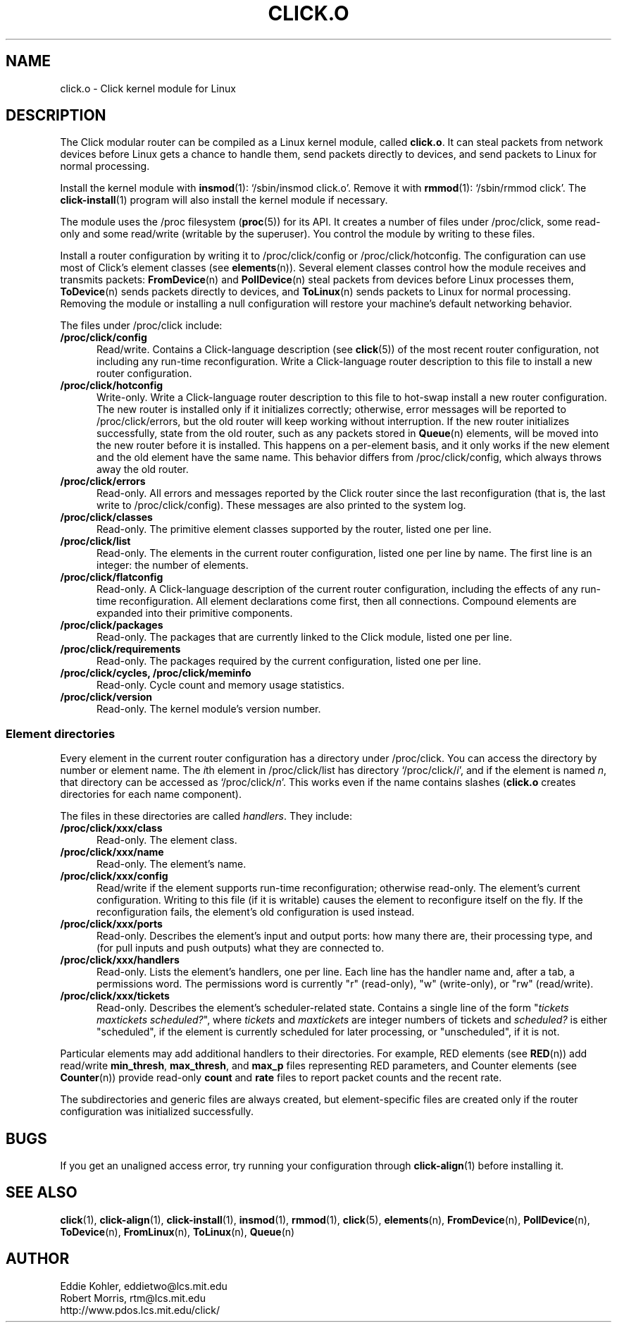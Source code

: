 .\" -*- mode: nroff -*-
.ds V 1.0.5
.ds D 27/Apr/2000
.ds E " \-\- 
.if t .ds E \(em
.de Sp
.if n .sp
.if t .sp 0.4
..
.de Es
.Sp
.RS 5
.nf
..
.de Ee
.fi
.RE
.PP
..
.de Rs
.RS
.Sp
..
.de Re
.Sp
.RE
..
.de M
.BR "\\$1" "(\\$2)\\$3"
..
.de RM
.RB "\\$1" "\\$2" "(\\$3)\\$4"
..
.TH CLICK.O 8 "\*D" "Version \*V"
.SH NAME
click.o \- Click kernel module for Linux
'
.SH DESCRIPTION
'
The Click modular router can be compiled as a Linux kernel module, called
.BR click.o .
It can steal packets from network devices before Linux gets a chance to
handle them, send packets directly to devices, and send packets to Linux
for normal processing.
.PP
Install the kernel module with
.M insmod 1 :
`/sbin/insmod click.o'. Remove it with
.M rmmod 1 :
`/sbin/rmmod click'. The
.M click-install 1
program will also install the kernel module if necessary.
.PP
The module uses the /proc filesystem
.RM ( proc 5 )
for its API. It creates a number of files under /proc/click, some read-only
and some read/write (writable by the superuser). You control the module by
writing to these files.
.PP
Install a router configuration by writing it to /proc/click/config or
/proc/click/hotconfig. The configuration can use most of Click's element
classes (see
.M elements n ).
Several element classes control how the module receives and transmits
packets:
.M FromDevice n
and
.M PollDevice n
steal packets from devices before Linux processes them,
.M ToDevice n
sends packets directly to devices, and
.M ToLinux n
sends packets to Linux for normal processing. Removing the module or
installing a null configuration will restore your machine's default
networking behavior.
.PP
The files under /proc/click include:
.TP 5
.B /proc/click/config
Read/write. Contains a Click-language description (see
.M click 5 )
of the most recent router configuration, not including any run-time
reconfiguration. Write a Click-language router description to this file to
install a new router configuration.
'
.TP
.B /proc/click/hotconfig
Write-only. Write a Click-language router description to this file to
hot-swap install a new router configuration. The new router is installed
only if it initializes correctly; otherwise, error messages will be
reported to /proc/click/errors, but the old router will keep working
without interruption. If the new router initializes successfully, state
from the old router, such as any packets stored in
.M Queue n
elements, will be moved into the new router before it is installed. This
happens on a per-element basis, and it only works if the new element and
the old element have the same name. This behavior differs from
/proc/click/config, which always throws away the old router.
'
.TP
.B /proc/click/errors
Read-only. All errors and messages reported by the Click router since the
last reconfiguration (that is, the last write to /proc/click/config). These
messages are also printed to the system log.
'
.TP
.B /proc/click/classes
Read-only. The primitive element classes supported by the router, listed
one per line.
'
.TP
.B /proc/click/list
Read-only. The elements in the current router configuration, listed one per
line by name. The first line is an integer: the number of elements.
'
.TP
.B /proc/click/flatconfig
Read-only. A Click-language description of the current router
configuration, including the effects of any run-time reconfiguration. All
element declarations come first, then all connections. Compound elements
are expanded into their primitive components.
'
.TP
.B /proc/click/packages
Read-only. The packages that are currently linked to the Click module,
listed one per line.
'
.TP
.B /proc/click/requirements
Read-only. The packages required by the current configuration, listed one
per line.
'
.TP
.B /proc/click/cycles, /proc/click/meminfo
Read-only. Cycle count and memory usage statistics.
'
.TP
.B /proc/click/version
Read-only. The kernel module's version number.
'
.SS "Element directories"
'
Every element in the current router configuration has a directory under
/proc/click. You can access the directory by number or element name. The
.IR i th
element in /proc/click/list has directory
.RI `/proc/click/ i ',
and if the element is named
.IR n ,
that directory can be accessed as
.RI `/proc/click/ n '.
This works even if the name contains slashes 
.RB ( click.o
creates directories for each name component).
.PP
The files in these directories are called
.IR handlers .
They include:
'
.TP 5
.BI /proc/click/xxx/class
Read-only. The element class.
.TP
.BI /proc/click/xxx/name
Read-only. The element's name.
.TP
.BI /proc/click/xxx/config
Read/write if the element supports run-time reconfiguration; otherwise
read-only. The element's current configuration. Writing to this file (if it
is writable) causes the element to reconfigure itself on the fly. If the
reconfiguration fails, the element's old configuration is used instead.
.TP
.BI /proc/click/xxx/ports
Read-only. Describes the element's input and output ports: how many there
are, their processing type, and (for pull inputs and push outputs) what
they are connected to.
.TP
.BI /proc/click/xxx/handlers
Read-only. Lists the element's handlers, one per line. Each line has the
handler name and, after a tab, a permissions word. The permissions word is
currently "r" (read-only), "w" (write-only), or "rw" (read/write).
.TP
.BI /proc/click/xxx/tickets
Read-only. Describes the element's scheduler-related state. Contains a
single line of the form "\fItickets\fP \fImaxtickets\fP \fIscheduled?\fP",
where
.I tickets
and
.I maxtickets
are integer numbers of tickets and
.I scheduled?
is either "scheduled", if the element is currently scheduled for later
processing, or "unscheduled", if it is not.
'
.PP
Particular elements may add additional handlers to their directories. For
example, RED elements (see
.M RED n )
add read/write
.BR min_thresh ", " max_thresh ", and " max_p
files representing RED parameters, and Counter elements (see
.M Counter n )
provide read-only
.BR count " and " rate
files to report packet counts and the recent rate.
.PP
The subdirectories and generic files are always created, but
element-specific files are created only if the router configuration was
initialized successfully.
'
.SH "BUGS"
If you get an unaligned access error, try running your configuration
through
.M click-align 1
before installing it.
'
.SH "SEE ALSO"
.M click 1 ,
.M click-align 1 ,
.M click-install 1 ,
.M insmod 1 ,
.M rmmod 1 ,
.M click 5 ,
.M elements n ,
.M FromDevice n ,
.M PollDevice n ,
.M ToDevice n ,
.M FromLinux n ,
.M ToLinux n ,
.M Queue n
'
.SH AUTHOR
.na
Eddie Kohler, eddietwo@lcs.mit.edu
.br
Robert Morris, rtm@lcs.mit.edu
.br
http://www.pdos.lcs.mit.edu/click/
'
